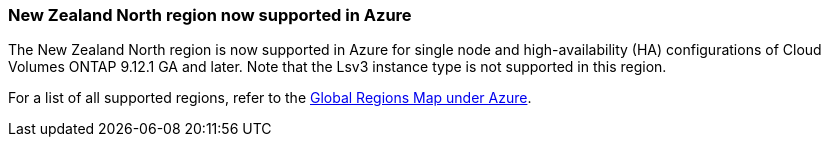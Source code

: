 === New Zealand North region now supported in Azure
The New Zealand North region is now supported in Azure for single node and high-availability (HA) configurations of Cloud Volumes ONTAP 9.12.1 GA and later. Note that the Lsv3 instance type is not supported in this region.

For a list of all supported regions, refer to the https://bluexp.netapp.com/cloud-volumes-global-regions[Global Regions Map under Azure^].